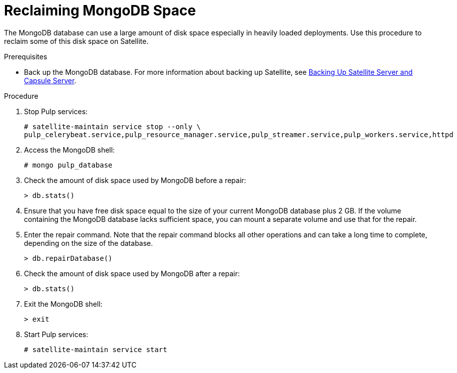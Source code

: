 [id="reclaiming-mongodb-space_{context}"]
= Reclaiming MongoDB Space

The MongoDB database can use a large amount of disk space especially in heavily loaded deployments. Use this procedure to reclaim some of this disk space on Satellite.

.Prerequisites

* Back up the MongoDB database. For more information about backing up Satellite, see https://access.redhat.com/documentation/en-us/red_hat_satellite/{ProductVersion}/html/administering_red_hat_satellite/backing-up-satellite-server-and-capsule-server[Backing Up Satellite Server and Capsule Server].

.Procedure

. Stop Pulp services:
+
----
# satellite-maintain service stop --only \
pulp_celerybeat.service,pulp_resource_manager.service,pulp_streamer.service,pulp_workers.service,httpd
----

. Access the MongoDB shell:
+
----
# mongo pulp_database
----

. Check the amount of disk space used by MongoDB before a repair:
+
----
> db.stats()
----

. Ensure that you have free disk space equal to the size of your current MongoDB database plus 2 GB. If the volume containing the MongoDB database lacks sufficient space, you can mount a separate volume and use that for the repair.

. Enter the repair command. Note that the repair command blocks all other operations and can take a long time to complete, depending on the size of the database.
+
----
> db.repairDatabase()
----

. Check the amount of disk space used by MongoDB after a repair:
+
----
> db.stats()
----

. Exit the MongoDB shell:
+
----
> exit
----

. Start Pulp services:
+
----
# satellite-maintain service start
----
